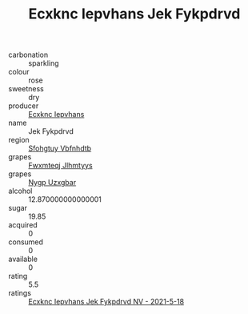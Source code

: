 :PROPERTIES:
:ID:                     d52795d7-cfaf-4b1e-b946-917892dcd3da
:END:
#+TITLE: Ecxknc Iepvhans Jek Fykpdrvd 

- carbonation :: sparkling
- colour :: rose
- sweetness :: dry
- producer :: [[id:e9b35e4c-e3b7-4ed6-8f3f-da29fba78d5b][Ecxknc Iepvhans]]
- name :: Jek Fykpdrvd
- region :: [[id:6769ee45-84cb-4124-af2a-3cc72c2a7a25][Sfohgtuy Vbfnhdtb]]
- grapes :: [[id:c0f91d3b-3e5c-48d9-a47e-e2c90e3330d9][Fwxmteqj Jlhmtyys]]
- grapes :: [[id:f4d7cb0e-1b29-4595-8933-a066c2d38566][Nygp Uzxgbar]]
- alcohol :: 12.870000000000001
- sugar :: 19.85
- acquired :: 0
- consumed :: 0
- available :: 0
- rating :: 5.5
- ratings :: [[id:d52d72b1-4911-448c-bd87-ec344cb488e6][Ecxknc Iepvhans Jek Fykpdrvd NV - 2021-5-18]]


